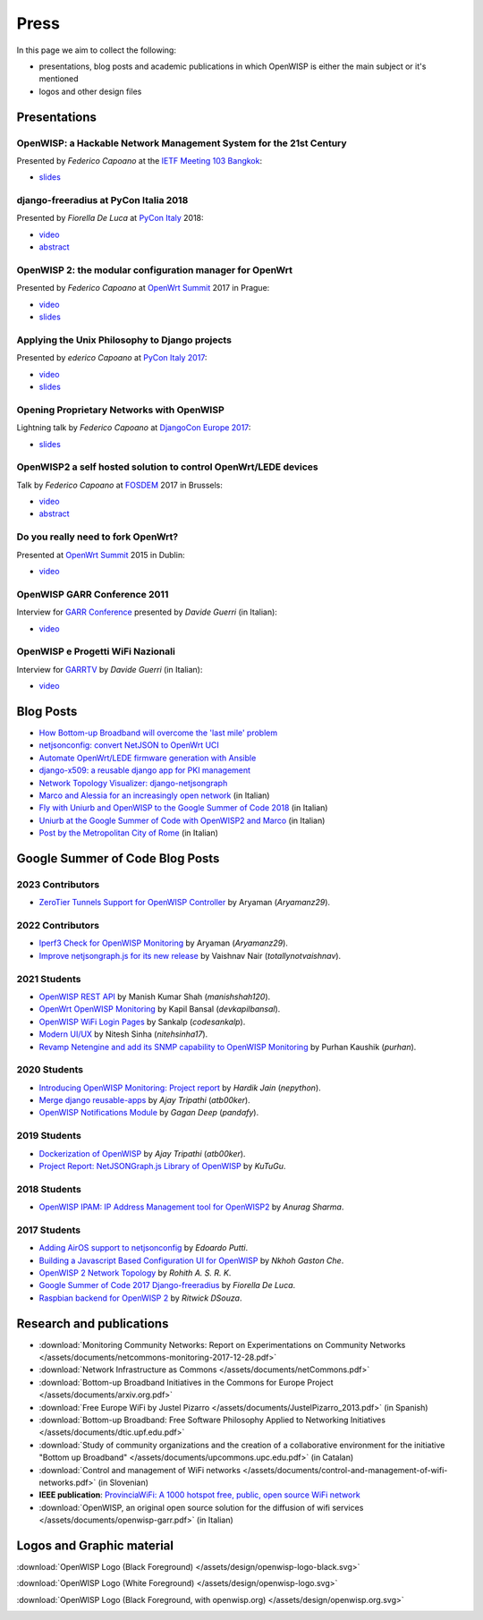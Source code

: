 Press
=====

In this page we aim to collect the following:

- presentations, blog posts and academic publications in which OpenWISP is
  either the main subject or it's mentioned
- logos and other design files

Presentations
-------------

OpenWISP: a Hackable Network Management System for the 21st Century
~~~~~~~~~~~~~~~~~~~~~~~~~~~~~~~~~~~~~~~~~~~~~~~~~~~~~~~~~~~~~~~~~~~

Presented by *Federico Capoano* at the `IETF Meeting 103 Bangkok
<https://www.ietf.org/how/meetings/103/>`_:

- `slides
  <https://datatracker.ietf.org/meeting/103/materials/slides-103-gaia-openwisp-a-hackable-network-management-system-for-the-21st-centry-00>`__

django-freeradius at PyCon Italia 2018
~~~~~~~~~~~~~~~~~~~~~~~~~~~~~~~~~~~~~~

Presented by *Fiorella De Luca* at `PyCon Italy
<https://www.pycon.it/en/>`__ 2018:

- `video <https://www.youtube.com/watch?v=Yapdso_6EGA>`__
- `abstract <https://www.pycon.it/conference/talks/django-freeradius>`__

OpenWISP 2: the modular configuration manager for OpenWrt
~~~~~~~~~~~~~~~~~~~~~~~~~~~~~~~~~~~~~~~~~~~~~~~~~~~~~~~~~

Presented by *Federico Capoano* at `OpenWrt Summit
<http://openwrtsummit.org>`__ 2017 in Prague:

- `video <https://www.youtube.com/watch?v=n531yTtJimU>`__
- `slides
  <http://static.nemesisdesign.net/openwisp2-openwrt-summit-2017/>`__

Applying the Unix Philosophy to Django projects
~~~~~~~~~~~~~~~~~~~~~~~~~~~~~~~~~~~~~~~~~~~~~~~

Presented by *ederico Capoano* at `PyCon Italy 2017
<https://www.pycon.it/conference/talks/applying-the-unix-philosophy-to-django-projects-a-report-from-the-real-world>`_:

- `video <https://www.youtube.com/watch?v=tm7Opg3QyZk>`_
- `slides
  <https://www.slideshare.net/FedericoCapoano/applying-the-unix-philosophy-to-django-projects-a-report-from-the-real-world>`_

Opening Proprietary Networks with OpenWISP
~~~~~~~~~~~~~~~~~~~~~~~~~~~~~~~~~~~~~~~~~~

Lightning talk by *Federico Capoano* at `DjangoCon Europe 2017
<https://2017.djangocon.eu/>`_:

- `slides
  <https://www.slideshare.net/FedericoCapoano/opening-propietary-networks-with-openwisp>`__

OpenWISP2 a self hosted solution to control OpenWrt/LEDE devices
~~~~~~~~~~~~~~~~~~~~~~~~~~~~~~~~~~~~~~~~~~~~~~~~~~~~~~~~~~~~~~~~

Talk by *Federico Capoano* at `FOSDEM <https://fosdem.org/>`_ 2017 in
Brussels:

- `video <https://www.youtube.com/watch?v=lGiW-uA4Btk>`__
- `abstract <https://archive.fosdem.org/2017/schedule/event/openwisp2>`__

Do you really need to fork OpenWrt?
~~~~~~~~~~~~~~~~~~~~~~~~~~~~~~~~~~~

Presented at `OpenWrt Summit <http://openwrtsummit.org>`__ 2015 in Dublin:

- `video <https://www.youtube.com/watch?v=2uioGZuITbA>`__

OpenWISP GARR Conference 2011
~~~~~~~~~~~~~~~~~~~~~~~~~~~~~

Interview for `GARR Conference <https://www.garr.it/en/>`_ presented by
*Davide Guerri* (in Italian):

- `video <https://www.youtube.com/watch?v=4mxiupJNPKo>`__

OpenWISP e Progetti WiFi Nazionali
~~~~~~~~~~~~~~~~~~~~~~~~~~~~~~~~~~

Interview for `GARRTV <https://www.garr.tv>`_ by *Davide Guerri* (in
Italian):

- `video <https://www.youtube.com/watch?v=4AE7XSTPCT0>`__

Blog Posts
----------

- `How Bottom-up Broadband will overcome the 'last mile' problem
  <https://blog.p2pfoundation.net/how-bottom-up-broadband-will-overcome-the-last-mile-problem/2013/07/23>`_
- `netjsonconfig: convert NetJSON to OpenWrt UCI
  <http://nemesisdesign.net/blog/coding/netjsonconfig-convert-netjson-to-openwrt-uci/>`_
- `Automate OpenWrt/LEDE firmware generation with Ansible
  <http://nemesisdesign.net/blog/coding/automate-openwrt-lede-firmware-generation-ansible/>`_
- `django-x509: a reusable django app for PKI management
  <http://nemesisdesign.net/blog/coding/django-x509-pki-pem/>`_
- `Network Topology Visualizer: django-netjsongraph
  <http://nemesisdesign.net/blog/coding/network-topology-visualizer-django-netjsongraph/>`_
- `Marco and Alessia for an increasingly open network
  <https://uniamo.uniurb.it/openwisp/>`_ (in Italian)
- `Fly with Uniurb and OpenWISP to the Google Summer of Code 2018
  <https://uniamo.uniurb.it/google-summer-of-code-2018/>`_ (in Italian)
- `Uniurb at the Google Summer of Code with OpenWISP2 and Marco
  <https://uniamo.uniurb.it/uniurb-google-summer-of-code-openwisp2/>`_ (in
  Italian)
- `Post by the Metropolitan City of Rome
  <http://www.cittametropolitanaroma.it/homepage/elenco-siti-tematici/wifimetropolitano/openwisp-la-soluzione-open-source-la-diffusione-servizi-wifi/>`_
  (in Italian)

Google Summer of Code Blog Posts
--------------------------------

2023 Contributors
~~~~~~~~~~~~~~~~~

- `ZeroTier Tunnels Support for OpenWISP Controller
  <https://aryamanz29.medium.com/add-support-for-automatic-management-of-zerotier-tunnels-791be96903bf>`_
  by Aryaman (*Aryamanz29*).

2022 Contributors
~~~~~~~~~~~~~~~~~

- `Iperf3 Check for OpenWISP Monitoring
  <https://aryamanz29.medium.com/iperf-check-to-openwisp-monitoring-gsoc22-project-report-2661eddd3f77>`_
  by Aryaman (*Aryamanz29*).
- `Improve netjsongraph.js for its new release
  <https://medium.com/@vaishnavnair365/improve-netjsongraph-js-for-its-new-release-project-report-b87002fcfe34>`_
  by Vaishnav Nair (*totallynotvaishnav*).

2021 Students
~~~~~~~~~~~~~

- `OpenWISP REST API
  <https://manishshah120.medium.com/openwisp-rest-api-gsoc21-project-report-f2c4e0a22673>`_
  by Manish Kumar Shah (*manishshah120*).
- `OpenWrt OpenWISP Monitoring
  <https://dev.to/devkapilbansal/openwrt-openwisp-monitoring-2bmj>`_ by
  Kapil Bansal (*devkapilbansal*).
- `OpenWISP WiFi Login Pages
  <https://codesankalp.medium.com/openwisp-wifi-login-pages-project-report-fbc77ff6cc8b>`_
  by Sankalp (*codesankalp*).
- `Modern UI/UX
  <https://medium.com/@niteshsinha1707/new-navigation-menu-and-ui-ux-improvements-project-report-a94c37514b7d>`_
  by Nitesh Sinha (*nitehsinha17*).
- `Revamp Netengine and add its SNMP capability to OpenWISP Monitoring
  <https://medium.com/@purhan/gsoc-2021-final-project-report-85dc49c59a87>`_
  by Purhan Kaushik (*purhan*).

2020 Students
~~~~~~~~~~~~~

- `Introducing OpenWISP Monitoring: Project report
  <https://medium.com/@nepython/openwisp-monitoring-gsoc-2020-project-report-332441961629>`_
  by *Hardik Jain* (*nepython*).
- `Merge django reusable-apps
  <https://medium.com/@atb00ker/merge-openwisp-django-modules-project-report-e8959049d496>`_
  by *Ajay Tripathi* (*atb00ker*).
- `OpenWISP Notifications Module
  <https://medium.com/@pandafy/openwisp-notifications-6c11ae577994>`_ by
  *Gagan Deep* (*pandafy*).

2019 Students
~~~~~~~~~~~~~

- `Dockerization of OpenWISP
  <https://medium.com/@atb00ker/docker-openwisp-9b2040f03966>`_ by *Ajay
  Tripathi* (*atb00ker*).
- `Project Report: NetJSONGraph.js Library of OpenWISP
  <https://medium.com/@zhongliwang48/project-report-netjsongraph-js-library-of-openwisp-d05ef95757d8>`_
  by *KuTuGu*.

2018 Students
~~~~~~~~~~~~~

- `OpenWISP IPAM: IP Address Management tool for OpenWISP2
  <https://gist.github.com/anurag-ks/75d033c9652c559b065f9cc6320ea707>`_
  by *Anurag Sharma*.

2017 Students
~~~~~~~~~~~~~

- `Adding AirOS support to netjsonconfig
  <https://edoput.github.io/openwispgsoc/>`_ by *Edoardo Putti*.
- `Building a Javascript Based Configuration UI for OpenWISP
  <https://medium.com/@gastonche/building-a-javascript-based-configuration-ui-for-openwisp-5eab15088a55>`_
  by *Nkhoh Gaston Che*.
- `OpenWISP 2 Network Topology
  <https://medium.com/@rohithasrk/openwisp-2-network-topology-gsoc-17-4765008ccba>`_
  by *Rohith A. S. R. K*.
- `Google Summer of Code 2017 Django-freeradius
  <https://delucafiorella2602.wordpress.com/>`_ by *Fiorella De Luca*.
- `Raspbian backend for OpenWISP 2
  <https://medium.com/@ritwickdsouza/gsoc-openwisp-raspbian-backend-for-openwisp-2-61ff91843362>`_
  by *Ritwick DSouza*.

Research and publications
-------------------------

- :download:`Monitoring Community Networks: Report on Experimentations on
  Community Networks
  </assets/documents/netcommons-monitoring-2017-12-28.pdf>`
- :download:`Network Infrastructure as Commons
  </assets/documents/netCommons.pdf>`
- :download:`Bottom-up Broadband Initiatives in the Commons for Europe
  Project </assets/documents/arxiv.org.pdf>`
- :download:`Free Europe WiFi by Justel Pizarro
  </assets/documents/JustelPizarro_2013.pdf>` (in Spanish)
- :download:`Bottom-up Broadband: Free Software Philosophy Applied to
  Networking Initiatives </assets/documents/dtic.upf.edu.pdf>`
- :download:`Study of community organizations and the creation of a
  collaborative environment for the initiative "Bottom up Broadband"
  </assets/documents/upcommons.upc.edu.pdf>` (in Catalan)
- :download:`Control and management of WiFi networks
  </assets/documents/control-and-management-of-wifi-networks.pdf>` (in
  Slovenian)
- **IEEE publication**: `ProvinciaWiFi: A 1000 hotspot free, public, open
  source WiFi network <https://ieeexplore.ieee.org/document/6381720>`_
- :download:`OpenWISP, an original open source solution for the diffusion
  of wifi services </assets/documents/openwisp-garr.pdf>` (in Italian)

Logos and Graphic material
--------------------------

:download:`OpenWISP Logo (Black Foreground)
</assets/design/openwisp-logo-black.svg>`

.. image:: /assets/design/openwisp-logo-black.svg
    :align: center
    :alt: openwisp

:download:`OpenWISP Logo (White Foreground)
</assets/design/openwisp-logo.svg>`

.. raw:: html

    <div align="center" class="align-center">
      <img alt="openWisp"
           src="https://github.com/openwisp/openwisp2-docs/blob/master/assets/design/openwisp-logo.svg?raw=true"
           style="background:#000;padding:25px;margin-bottom:24px" />
    </div>

:download:`OpenWISP Logo (Black Foreground, with openwisp.org)
</assets/design/openwisp.org.svg>`

.. image:: /assets/design/openwisp.org.svg
    :align: center
    :alt: openwisp
